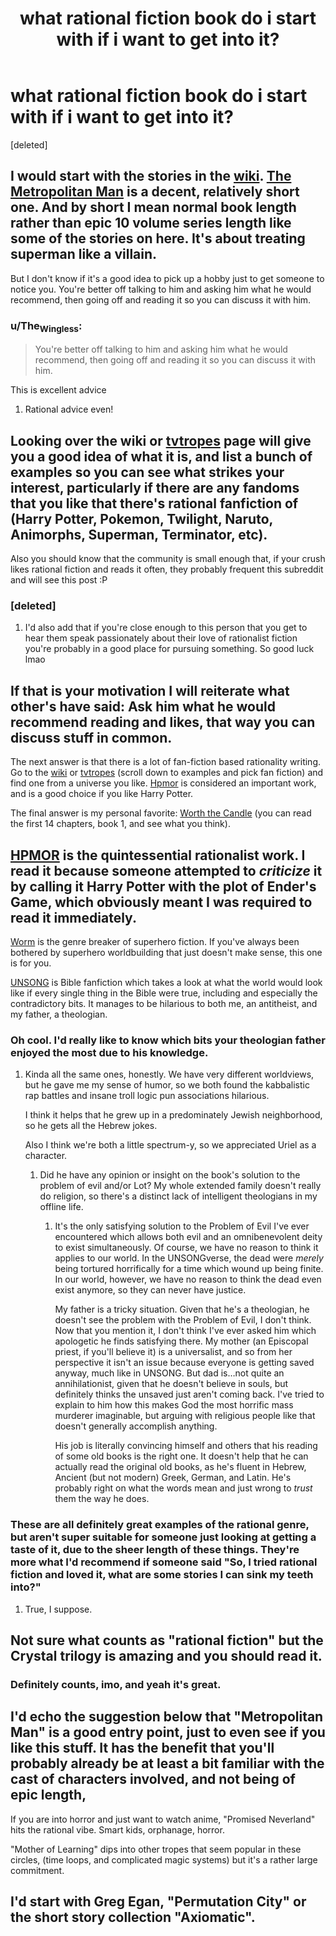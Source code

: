 #+TITLE: what rational fiction book do i start with if i want to get into it?

* what rational fiction book do i start with if i want to get into it?
:PROPERTIES:
:Score: 22
:DateUnix: 1596861696.0
:DateShort: 2020-Aug-08
:END:
[deleted]


** I would start with the stories in the [[https://www.reddit.com/r/rational/wiki/index][wiki]]. [[https://www.fanfiction.net/s/10360716/1/The-Metropolitan-Man][The Metropolitan Man]] is a decent, relatively short one. And by short I mean normal book length rather than epic 10 volume series length like some of the stories on here. It's about treating superman like a villain.

But I don't know if it's a good idea to pick up a hobby just to get someone to notice you. You're better off talking to him and asking him what he would recommend, then going off and reading it so you can discuss it with him.
:PROPERTIES:
:Author: Watchful1
:Score: 41
:DateUnix: 1596861989.0
:DateShort: 2020-Aug-08
:END:

*** u/The_Wingless:
#+begin_quote
  You're better off talking to him and asking him what he would recommend, then going off and reading it so you can discuss it with him.
#+end_quote

This is excellent advice
:PROPERTIES:
:Author: The_Wingless
:Score: 28
:DateUnix: 1596862294.0
:DateShort: 2020-Aug-08
:END:

**** Rational advice even!
:PROPERTIES:
:Author: cysghost
:Score: 9
:DateUnix: 1596868542.0
:DateShort: 2020-Aug-08
:END:


** Looking over the wiki or [[https://tvtropes.org/pmwiki/pmwiki.php/Main/RationalFic][tvtropes]] page will give you a good idea of what it is, and list a bunch of examples so you can see what strikes your interest, particularly if there are any fandoms that you like that there's rational fanfiction of (Harry Potter, Pokemon, Twilight, Naruto, Animorphs, Superman, Terminator, etc).

Also you should know that the community is small enough that, if your crush likes rational fiction and reads it often, they probably frequent this subreddit and will see this post :P
:PROPERTIES:
:Author: DaystarEld
:Score: 13
:DateUnix: 1596862236.0
:DateShort: 2020-Aug-08
:END:

*** [deleted]
:PROPERTIES:
:Score: 6
:DateUnix: 1596862381.0
:DateShort: 2020-Aug-08
:END:

**** I'd also add that if you're close enough to this person that you get to hear them speak passionately about their love of rationalist fiction you're probably in a good place for pursuing something. So good luck lmao
:PROPERTIES:
:Author: ArcTruth
:Score: 5
:DateUnix: 1596869856.0
:DateShort: 2020-Aug-08
:END:


** If that is your motivation I will reiterate what other's have said: Ask him what he would recommend reading and likes, that way you can discuss stuff in common.

The next answer is that there is a lot of fan-fiction based rationality writing. Go to the [[https://www.reddit.com/r/rational/wiki/index#wiki_defining_works][wiki]] or [[https://tvtropes.org/pmwiki/pmwiki.php/Main/RationalFic][tvtropes]] (scroll down to examples and pick fan fiction) and find one from a universe you like. [[http://www.hpmor.com/][Hpmor]] is considered an important work, and is a good choice if you like Harry Potter.

The final answer is my personal favorite: [[https://www.royalroad.com/fiction/25137/worth-the-candle][Worth the Candle]] (you can read the first 14 chapters, book 1, and see what you think).
:PROPERTIES:
:Author: Mason-B
:Score: 8
:DateUnix: 1596866738.0
:DateShort: 2020-Aug-08
:END:


** [[http://hpmor.com][HPMOR]] is the quintessential rationalist work. I read it because someone attempted to /criticize/ it by calling it Harry Potter with the plot of Ender's Game, which obviously meant I was required to read it immediately.

[[https://parahumans.wordpress.com/][Worm]] is the genre breaker of superhero fiction. If you've always been bothered by superhero worldbuilding that just doesn't make sense, this one is for you.

[[http://unsongbook.com][UNSONG]] is Bible fanfiction which takes a look at what the world would look like if every single thing in the Bible were true, including and especially the contradictory bits. It manages to be hilarious to both me, an antitheist, and my father, a theologian.
:PROPERTIES:
:Author: Frommerman
:Score: 5
:DateUnix: 1596872432.0
:DateShort: 2020-Aug-08
:END:

*** Oh cool. I'd really like to know which bits your theologian father enjoyed the most due to his knowledge.
:PROPERTIES:
:Author: Bowbreaker
:Score: 3
:DateUnix: 1596875729.0
:DateShort: 2020-Aug-08
:END:

**** Kinda all the same ones, honestly. We have very different worldviews, but he gave me my sense of humor, so we both found the kabbalistic rap battles and insane troll logic pun associations hilarious.

I think it helps that he grew up in a predominately Jewish neighborhood, so he gets all the Hebrew jokes.

Also I think we're both a little spectrum-y, so we appreciated Uriel as a character.
:PROPERTIES:
:Author: Frommerman
:Score: 1
:DateUnix: 1596891351.0
:DateShort: 2020-Aug-08
:END:

***** Did he have any opinion or insight on the book's solution to the problem of evil and/or Lot? My whole extended family doesn't really do religion, so there's a distinct lack of intelligent theologians in my offline life.
:PROPERTIES:
:Author: Bowbreaker
:Score: 1
:DateUnix: 1596898034.0
:DateShort: 2020-Aug-08
:END:

****** It's the only satisfying solution to the Problem of Evil I've ever encountered which allows both evil and an omnibenevolent deity to exist simultaneously. Of course, we have no reason to think it applies to our world. In the UNSONGverse, the dead were /merely/ being tortured horrifically for a time which wound up being finite. In our world, however, we have no reason to think the dead even exist anymore, so they can never have justice.

My father is a tricky situation. Given that he's a theologian, he doesn't see the problem with the Problem of Evil, I don't think. Now that you mention it, I don't think I've ever asked him which apologetic he finds satisfying there. My mother (an Episcopal priest, if you'll believe it) is a universalist, and so from her perspective it isn't an issue because everyone is getting saved anyway, much like in UNSONG. But dad is...not quite an annihilationist, given that he doesn't believe in souls, but definitely thinks the unsaved just aren't coming back. I've tried to explain to him how this makes God the most horrific mass murderer imaginable, but arguing with religious people like that doesn't generally accomplish anything.

His job is literally convincing himself and others that his reading of some old books is the right one. It doesn't help that he can actually read the original old books, as he's fluent in Hebrew, Ancient (but not modern) Greek, German, and Latin. He's probably right on what the words mean and just wrong to /trust/ them the way he does.
:PROPERTIES:
:Author: Frommerman
:Score: 1
:DateUnix: 1596902120.0
:DateShort: 2020-Aug-08
:END:


*** These are all definitely great examples of the rational genre, but aren't super suitable for someone just looking at getting a taste of it, due to the sheer length of these things. They're more what I'd recommend if someone said "So, I tried rational fiction and loved it, what are some stories I can sink my teeth into?"
:PROPERTIES:
:Author: Salivanth
:Score: 3
:DateUnix: 1596886581.0
:DateShort: 2020-Aug-08
:END:

**** True, I suppose.
:PROPERTIES:
:Author: Frommerman
:Score: 1
:DateUnix: 1596891372.0
:DateShort: 2020-Aug-08
:END:


** Not sure what counts as "rational fiction" but the Crystal trilogy is amazing and you should read it.
:PROPERTIES:
:Author: keenanpepper
:Score: 3
:DateUnix: 1596890879.0
:DateShort: 2020-Aug-08
:END:

*** Definitely counts, imo, and yeah it's great.
:PROPERTIES:
:Author: DaystarEld
:Score: 1
:DateUnix: 1596912921.0
:DateShort: 2020-Aug-08
:END:


** I'd echo the suggestion below that "Metropolitan Man" is a good entry point, just to even see if you like this stuff. It has the benefit that you'll probably already be at least a bit familiar with the cast of characters involved, and not being of epic length,

If you are into horror and just want to watch anime, "Promised Neverland" hits the rational vibe. Smart kids, orphanage, horror.

"Mother of Learning" dips into other tropes that seem popular in these circles, (time loops, and complicated magic systems) but it's a rather large commitment.
:PROPERTIES:
:Author: edwardkmett
:Score: 1
:DateUnix: 1596895068.0
:DateShort: 2020-Aug-08
:END:


** I'd start with Greg Egan, "Permutation City" or the short story collection "Axiomatic".
:PROPERTIES:
:Author: ArgentStonecutter
:Score: 1
:DateUnix: 1596895263.0
:DateShort: 2020-Aug-08
:END:
